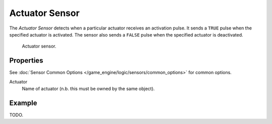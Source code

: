 .. _bpy.types.ActuatorSensor:

***************
Actuator Sensor
***************

The *Actuator Sensor* detects when a particular actuator receives an activation pulse.
It sends a ``TRUE`` pulse when the specified actuator is activated.
The sensor also sends a ``FALSE`` pulse when the specified actuator is deactivated.

.. figure:: /images/game-engine_logic_sensors_types_actuator_node.png
   :width: 300px

   Actuator sensor.


Properties
==========

See :doc:`Sensor Common Options </game_engine/logic/sensors/common_options>` for common options.

Actuator
   Name of actuator (n.b. this must be owned by the same object).


Example
=======

TODO.

